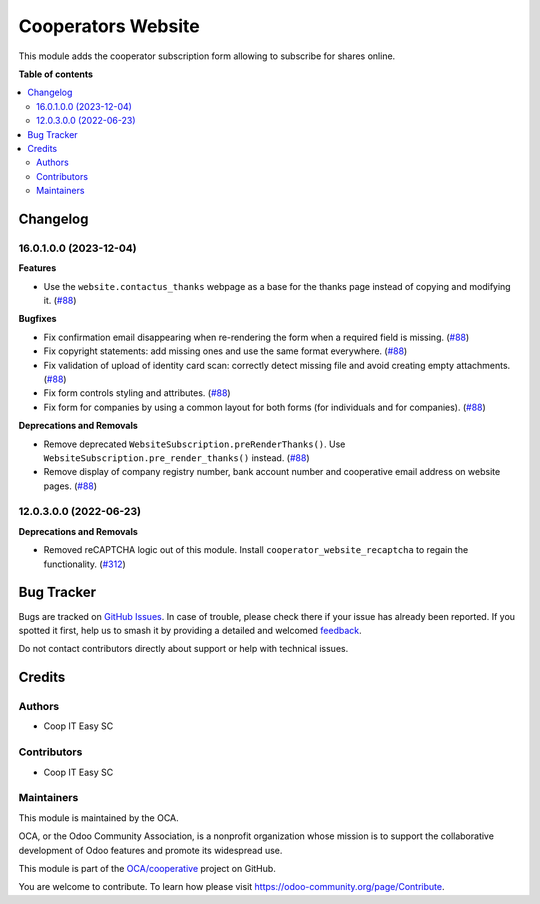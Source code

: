 ===================
Cooperators Website
===================

.. 
   !!!!!!!!!!!!!!!!!!!!!!!!!!!!!!!!!!!!!!!!!!!!!!!!!!!!
   !! This file is generated by oca-gen-addon-readme !!
   !! changes will be overwritten.                   !!
   !!!!!!!!!!!!!!!!!!!!!!!!!!!!!!!!!!!!!!!!!!!!!!!!!!!!
   !! source digest: sha256:a63b0a0c78f8358b27570a0ca7984333392a2bd48303bc157b6931519413f4f7
   !!!!!!!!!!!!!!!!!!!!!!!!!!!!!!!!!!!!!!!!!!!!!!!!!!!!

.. |badge1| image:: https://img.shields.io/badge/maturity-Beta-yellow.png
    :target: https://odoo-community.org/page/development-status
    :alt: Beta
.. |badge2| image:: https://img.shields.io/badge/licence-AGPL--3-blue.png
    :target: http://www.gnu.org/licenses/agpl-3.0-standalone.html
    :alt: License: AGPL-3
.. |badge3| image:: https://img.shields.io/badge/github-OCA%2Fcooperative-lightgray.png?logo=github
    :target: https://github.com/OCA/cooperative/tree/16.0/cooperator_website
    :alt: OCA/cooperative
.. |badge4| image:: https://img.shields.io/badge/weblate-Translate%20me-F47D42.png
    :target: https://translation.odoo-community.org/projects/cooperative-16-0/cooperative-16-0-cooperator_website
    :alt: Translate me on Weblate
.. |badge5| image:: https://img.shields.io/badge/runboat-Try%20me-875A7B.png
    :target: https://runboat.odoo-community.org/builds?repo=OCA/cooperative&target_branch=16.0
    :alt: Try me on Runboat

|badge1| |badge2| |badge3| |badge4| |badge5|

This module adds the cooperator subscription form allowing to subscribe for
shares online.

**Table of contents**

.. contents::
   :local:

Changelog
=========

16.0.1.0.0 (2023-12-04)
~~~~~~~~~~~~~~~~~~~~~~~

**Features**

- Use the ``website.contactus_thanks`` webpage as a base for the thanks page
  instead of copying and modifying it. (`#88 <https://github.com/OCA/cooperative/issues/88>`_)


**Bugfixes**

- Fix confirmation email disappearing when re-rendering the form when a required
  field is missing. (`#88 <https://github.com/OCA/cooperative/issues/88>`_)
- Fix copyright statements: add missing ones and use the same format everywhere. (`#88 <https://github.com/OCA/cooperative/issues/88>`_)
- Fix validation of upload of identity card scan: correctly detect missing file
  and avoid creating empty attachments. (`#88 <https://github.com/OCA/cooperative/issues/88>`_)
- Fix form controls styling and attributes. (`#88 <https://github.com/OCA/cooperative/issues/88>`_)
- Fix form for companies by using a common layout for both forms (for
  individuals and for companies). (`#88 <https://github.com/OCA/cooperative/issues/88>`_)


**Deprecations and Removals**

- Remove deprecated ``WebsiteSubscription.preRenderThanks()``. Use
  ``WebsiteSubscription.pre_render_thanks()`` instead. (`#88 <https://github.com/OCA/cooperative/issues/88>`_)
- Remove display of company registry number, bank account number and cooperative
  email address on website pages. (`#88 <https://github.com/OCA/cooperative/issues/88>`_)


12.0.3.0.0 (2022-06-23)
~~~~~~~~~~~~~~~~~~~~~~~

**Deprecations and Removals**

- Removed reCAPTCHA logic out of this module. Install
  ``cooperator_website_recaptcha`` to regain the functionality. (`#312 <https://github.com/coopiteasy/vertical-cooperative/issues/312>`_)

Bug Tracker
===========

Bugs are tracked on `GitHub Issues <https://github.com/OCA/cooperative/issues>`_.
In case of trouble, please check there if your issue has already been reported.
If you spotted it first, help us to smash it by providing a detailed and welcomed
`feedback <https://github.com/OCA/cooperative/issues/new?body=module:%20cooperator_website%0Aversion:%2016.0%0A%0A**Steps%20to%20reproduce**%0A-%20...%0A%0A**Current%20behavior**%0A%0A**Expected%20behavior**>`_.

Do not contact contributors directly about support or help with technical issues.

Credits
=======

Authors
~~~~~~~

* Coop IT Easy SC

Contributors
~~~~~~~~~~~~

* Coop IT Easy SC

Maintainers
~~~~~~~~~~~

This module is maintained by the OCA.

.. image:: https://odoo-community.org/logo.png
   :alt: Odoo Community Association
   :target: https://odoo-community.org

OCA, or the Odoo Community Association, is a nonprofit organization whose
mission is to support the collaborative development of Odoo features and
promote its widespread use.

This module is part of the `OCA/cooperative <https://github.com/OCA/cooperative/tree/16.0/cooperator_website>`_ project on GitHub.

You are welcome to contribute. To learn how please visit https://odoo-community.org/page/Contribute.
